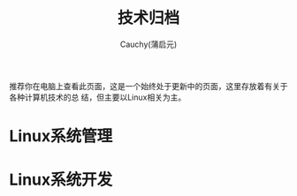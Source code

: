 #+TITLE: 技术归档
#+AUTHOR: Cauchy(蒲启元)
#+EMAIL: pqy7172@gmail.com

推荐你在电脑上查看此页面，这是一个始终处于更新中的页面，这里存放着有关于各种计算机技术的总
结，但主要以Linux相关为主。


* Linux系统管理

* Linux系统开发
